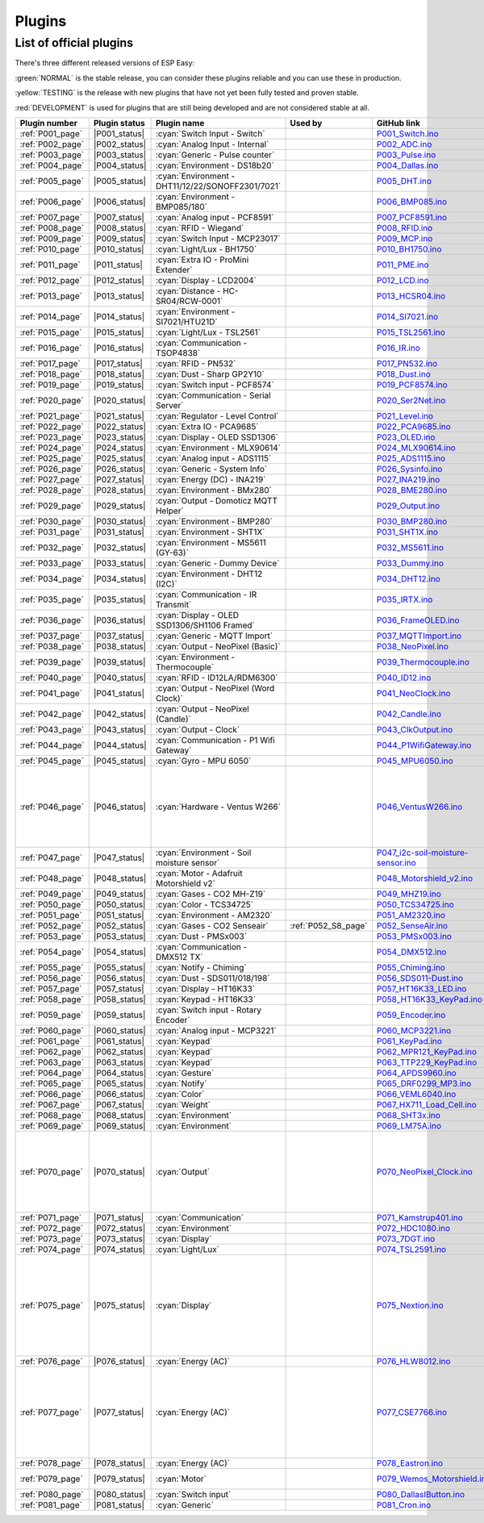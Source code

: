 Plugins
=======


List of official plugins
------------------------

There's three different released versions of ESP Easy:

:green:`NORMAL` is the stable release, you can consider these plugins reliable and you can use these in production.

:yellow:`TESTING` is the release with new plugins that have not yet been fully tested and proven stable.

:red:`DEVELOPMENT` is used for plugins that are still being developed and are not considered stable at all.

.. csv-table::
   :header: "Plugin number", "Plugin status", "Plugin name", "Used by", "GitHub link", "Comment"
   :widths: 5, 8, 30, 15, 30, 40

   ":ref:`P001_page`","|P001_status|",":cyan:`Switch Input - Switch`","","`P001_Switch.ino <https://github.com/letscontrolit/ESPEasy/blob/mega/src/_P001_Switch.ino>`_",""
   ":ref:`P002_page`","|P002_status|",":cyan:`Analog Input - Internal`","","`P002_ADC.ino <https://github.com/letscontrolit/ESPEasy/blob/mega/src/_P002_ADC.ino>`_",""
   ":ref:`P003_page`","|P003_status|",":cyan:`Generic - Pulse counter`","","`P003_Pulse.ino <https://github.com/letscontrolit/ESPEasy/blob/mega/src/_P003_Pulse.ino>`_",""
   ":ref:`P004_page`","|P004_status|",":cyan:`Environment - DS18b20`","","`P004_Dallas.ino <https://github.com/letscontrolit/ESPEasy/blob/mega/src/_P004_Dallas.ino>`_",""
   ":ref:`P005_page`","|P005_status|",":cyan:`Environment - DHT11/12/22/SONOFF2301/7021`","","`P005_DHT.ino <https://github.com/letscontrolit/ESPEasy/blob/mega/src/_P005_DHT.ino>`_",""
   ":ref:`P006_page`","|P006_status|",":cyan:`Environment - BMP085/180`","","`P006_BMP085.ino <https://github.com/letscontrolit/ESPEasy/blob/mega/src/_P006_BMP085.ino>`_",""
   ":ref:`P007_page`","|P007_status|",":cyan:`Analog input - PCF8591`","","`P007_PCF8591.ino <https://github.com/letscontrolit/ESPEasy/blob/mega/src/_P007_PCF8591.ino>`_",""
   ":ref:`P008_page`","|P008_status|",":cyan:`RFID - Wiegand`","","`P008_RFID.ino <https://github.com/letscontrolit/ESPEasy/blob/mega/src/_P008_RFID.ino>`_",""
   ":ref:`P009_page`","|P009_status|",":cyan:`Switch Input - MCP23017`","","`P009_MCP.ino <https://github.com/letscontrolit/ESPEasy/blob/mega/src/_P009_MCP.ino>`_",""
   ":ref:`P010_page`","|P010_status|",":cyan:`Light/Lux - BH1750`","","`P010_BH1750.ino <https://github.com/letscontrolit/ESPEasy/blob/mega/src/_P010_BH1750.ino>`_",""
   ":ref:`P011_page`","|P011_status|",":cyan:`Extra IO - ProMini Extender`","","`P011_PME.ino <https://github.com/letscontrolit/ESPEasy/blob/mega/src/_P011_PME.ino>`_",""
   ":ref:`P012_page`","|P012_status|",":cyan:`Display - LCD2004`","","`P012_LCD.ino <https://github.com/letscontrolit/ESPEasy/blob/mega/src/_P012_LCD.ino>`_",""
   ":ref:`P013_page`","|P013_status|",":cyan:`Distance - HC-SR04/RCW-0001`","","`P013_HCSR04.ino <https://github.com/letscontrolit/ESPEasy/blob/mega/src/_P013_HCSR04.ino>`_",""
   ":ref:`P014_page`","|P014_status|",":cyan:`Environment - SI7021/HTU21D`","","`P014_SI7021.ino <https://github.com/letscontrolit/ESPEasy/blob/mega/src/_P014_SI7021.ino>`_",""
   ":ref:`P015_page`","|P015_status|",":cyan:`Light/Lux - TSL2561`","","`P015_TSL2561.ino <https://github.com/letscontrolit/ESPEasy/blob/mega/src/_P015_TSL2561.ino>`_",""
   ":ref:`P016_page`","|P016_status|",":cyan:`Communication - TSOP4838`","","`P016_IR.ino <https://github.com/letscontrolit/ESPEasy/blob/mega/src/_P016_IR.ino>`_",""
   ":ref:`P017_page`","|P017_status|",":cyan:`RFID - PN532`","","`P017_PN532.ino <https://github.com/letscontrolit/ESPEasy/blob/mega/src/_P017_PN532.ino>`_",""
   ":ref:`P018_page`","|P018_status|",":cyan:`Dust - Sharp GP2Y10`","","`P018_Dust.ino <https://github.com/letscontrolit/ESPEasy/blob/mega/src/_P018_Dust.ino>`_",""
   ":ref:`P019_page`","|P019_status|",":cyan:`Switch input - PCF8574`","","`P019_PCF8574.ino <https://github.com/letscontrolit/ESPEasy/blob/mega/src/_P019_PCF8574.ino>`_",""
   ":ref:`P020_page`","|P020_status|",":cyan:`Communication - Serial Server`","","`P020_Ser2Net.ino <https://github.com/letscontrolit/ESPEasy/blob/mega/src/_P020_Ser2Net.ino>`_",""
   ":ref:`P021_page`","|P021_status|",":cyan:`Regulator - Level Control`","","`P021_Level.ino <https://github.com/letscontrolit/ESPEasy/blob/mega/src/_P021_Level.ino>`_",""
   ":ref:`P022_page`","|P022_status|",":cyan:`Extra IO - PCA9685`","","`P022_PCA9685.ino <https://github.com/letscontrolit/ESPEasy/blob/mega/src/_P022_PCA9685.ino>`_",""
   ":ref:`P023_page`","|P023_status|",":cyan:`Display - OLED SSD1306`","","`P023_OLED.ino <https://github.com/letscontrolit/ESPEasy/blob/mega/src/_P023_OLED.ino>`_",""
   ":ref:`P024_page`","|P024_status|",":cyan:`Environment - MLX90614`","","`P024_MLX90614.ino <https://github.com/letscontrolit/ESPEasy/blob/mega/src/_P024_MLX90614.ino>`_",""
   ":ref:`P025_page`","|P025_status|",":cyan:`Analog input - ADS1115`","","`P025_ADS1115.ino <https://github.com/letscontrolit/ESPEasy/blob/mega/src/_P025_ADS1115.ino>`_",""
   ":ref:`P026_page`","|P026_status|",":cyan:`Generic - System Info`","","`P026_Sysinfo.ino <https://github.com/letscontrolit/ESPEasy/blob/mega/src/_P026_Sysinfo.ino>`_",""
   ":ref:`P027_page`","|P027_status|",":cyan:`Energy (DC) - INA219`","","`P027_INA219.ino <https://github.com/letscontrolit/ESPEasy/blob/mega/src/_P027_INA219.ino>`_",""
   ":ref:`P028_page`","|P028_status|",":cyan:`Environment - BMx280`","","`P028_BME280.ino <https://github.com/letscontrolit/ESPEasy/blob/mega/src/_P028_BME280.ino>`_",""
   ":ref:`P029_page`","|P029_status|",":cyan:`Output - Domoticz MQTT Helper`","","`P029_Output.ino <https://github.com/letscontrolit/ESPEasy/blob/mega/src/_P029_Output.ino>`_",""
   ":ref:`P030_page`","|P030_status|",":cyan:`Environment - BMP280`","","`P030_BMP280.ino <https://github.com/letscontrolit/ESPEasy/blob/mega/src/_P030_BMP280.ino>`_",""
   ":ref:`P031_page`","|P031_status|",":cyan:`Environment - SHT1X`","","`P031_SHT1X.ino <https://github.com/letscontrolit/ESPEasy/blob/mega/src/_P031_SHT1X.ino>`_",""
   ":ref:`P032_page`","|P032_status|",":cyan:`Environment - MS5611 (GY-63)`","","`P032_MS5611.ino <https://github.com/letscontrolit/ESPEasy/blob/mega/src/_P032_MS5611.ino>`_",""
   ":ref:`P033_page`","|P033_status|",":cyan:`Generic - Dummy Device`","","`P033_Dummy.ino <https://github.com/letscontrolit/ESPEasy/blob/mega/src/_P033_Dummy.ino>`_",""
   ":ref:`P034_page`","|P034_status|",":cyan:`Environment - DHT12 (I2C)`","","`P034_DHT12.ino <https://github.com/letscontrolit/ESPEasy/blob/mega/src/_P034_DHT12.ino>`_",""
   ":ref:`P035_page`","|P035_status|",":cyan:`Communication - IR Transmit`","","`P035_IRTX.ino <https://github.com/letscontrolit/ESPEasy/blob/mega/src/_P035_IRTX.ino>`_",""
   ":ref:`P036_page`","|P036_status|",":cyan:`Display - OLED SSD1306/SH1106 Framed`","","`P036_FrameOLED.ino <https://github.com/letscontrolit/ESPEasy/blob/mega/src/_P036_FrameOLED.ino>`_",""
   ":ref:`P037_page`","|P037_status|",":cyan:`Generic - MQTT Import`","","`P037_MQTTImport.ino <https://github.com/letscontrolit/ESPEasy/blob/mega/src/_P037_MQTTImport.ino>`_",""
   ":ref:`P038_page`","|P038_status|",":cyan:`Output - NeoPixel (Basic)`","","`P038_NeoPixel.ino <https://github.com/letscontrolit/ESPEasy/blob/mega/src/_P038_NeoPixel.ino>`_",""
   ":ref:`P039_page`","|P039_status|",":cyan:`Environment - Thermocouple`","","`P039_Thermocouple.ino <https://github.com/letscontrolit/ESPEasy/blob/mega/src/_P039_Thermocouple.ino>`_",""
   ":ref:`P040_page`","|P040_status|",":cyan:`RFID - ID12LA/RDM6300`","","`P040_ID12.ino <https://github.com/letscontrolit/ESPEasy/blob/mega/src/_P040_ID12.ino>`_",""
   ":ref:`P041_page`","|P041_status|",":cyan:`Output - NeoPixel (Word Clock)`","","`P041_NeoClock.ino <https://github.com/letscontrolit/ESPEasy/blob/mega/src/_P041_NeoClock.ino>`_",""
   ":ref:`P042_page`","|P042_status|",":cyan:`Output - NeoPixel (Candle)`","","`P042_Candle.ino <https://github.com/letscontrolit/ESPEasy/blob/mega/src/_P042_Candle.ino>`_",""
   ":ref:`P043_page`","|P043_status|",":cyan:`Output - Clock`","","`P043_ClkOutput.ino <https://github.com/letscontrolit/ESPEasy/blob/mega/src/_P043_ClkOutput.ino>`_",""
   ":ref:`P044_page`","|P044_status|",":cyan:`Communication - P1 Wifi Gateway`","","`P044_P1WifiGateway.ino <https://github.com/letscontrolit/ESPEasy/blob/mega/src/_P044_P1WifiGateway.ino>`_",""
   ":ref:`P045_page`","|P045_status|",":cyan:`Gyro - MPU 6050`","","`P045_MPU6050.ino <https://github.com/letscontrolit/ESPEasy/blob/mega/src/_P045_MPU6050.ino>`_",""
   ":ref:`P046_page`","|P046_status|",":cyan:`Hardware - Ventus W266`","","`P046_VentusW266.ino <https://github.com/letscontrolit/ESPEasy/blob/mega/src/_P046_VentusW266.ino>`_","This one is suppressed by default, you need to compile your own version if you want to use it."
   ":ref:`P047_page`","|P047_status|",":cyan:`Environment - Soil moisture sensor`","","`P047_i2c-soil-moisture-sensor.ino <https://github.com/letscontrolit/ESPEasy/blob/mega/src/_P047_i2c-soil-moisture-sensor.ino>`_",""
   ":ref:`P048_page`","|P048_status|",":cyan:`Motor - Adafruit Motorshield v2`","","`P048_Motorshield_v2.ino <https://github.com/letscontrolit/ESPEasy/blob/mega/src/_P048_Motorshield_v2.ino>`_","Adafruit Motorshield"
   ":ref:`P049_page`","|P049_status|",":cyan:`Gases - CO2 MH-Z19`","","`P049_MHZ19.ino <https://github.com/letscontrolit/ESPEasy/blob/mega/src/_P049_MHZ19.ino>`_",""
   ":ref:`P050_page`","|P050_status|",":cyan:`Color - TCS34725`","","`P050_TCS34725.ino <https://github.com/letscontrolit/ESPEasy/blob/mega/src/_P050_TCS34725.ino>`_",""
   ":ref:`P051_page`","|P051_status|",":cyan:`Environment - AM2320`","","`P051_AM2320.ino <https://github.com/letscontrolit/ESPEasy/blob/mega/src/_P051_AM2320.ino>`_",""
   ":ref:`P052_page`","|P052_status|",":cyan:`Gases - CO2 Senseair`",":ref:`P052_S8_page`","`P052_SenseAir.ino <https://github.com/letscontrolit/ESPEasy/blob/mega/src/_P052_SenseAir.ino>`_",""
   ":ref:`P053_page`","|P053_status|",":cyan:`Dust - PMSx003`","","`P053_PMSx003.ino <https://github.com/letscontrolit/ESPEasy/blob/mega/src/_P053_PMSx003.ino>`_",""
   ":ref:`P054_page`","|P054_status|",":cyan:`Communication - DMX512 TX`","","`P054_DMX512.ino <https://github.com/letscontrolit/ESPEasy/blob/mega/src/_P054_DMX512.ino>`_",""
   ":ref:`P055_page`","|P055_status|",":cyan:`Notify - Chiming`","","`P055_Chiming.ino <https://github.com/letscontrolit/ESPEasy/blob/mega/src/_P055_Chiming.ino>`_",""
   ":ref:`P056_page`","|P056_status|",":cyan:`Dust - SDS011/018/198`","","`P056_SDS011-Dust.ino <https://github.com/letscontrolit/ESPEasy/blob/mega/src/_P056_SDS011-Dust.ino>`_",""
   ":ref:`P057_page`","|P057_status|",":cyan:`Display - HT16K33`","","`P057_HT16K33_LED.ino <https://github.com/letscontrolit/ESPEasy/blob/mega/src/_P057_HT16K33_LED.ino>`_",""
   ":ref:`P058_page`","|P058_status|",":cyan:`Keypad - HT16K33`","","`P058_HT16K33_KeyPad.ino <https://github.com/letscontrolit/ESPEasy/blob/mega/src/_P058_HT16K33_KeyPad.ino>`_",""
   ":ref:`P059_page`","|P059_status|",":cyan:`Switch input - Rotary Encoder`","","`P059_Encoder.ino <https://github.com/letscontrolit/ESPEasy/blob/mega/src/_P059_Encoder.ino>`_",""
   ":ref:`P060_page`","|P060_status|",":cyan:`Analog input - MCP3221`","","`P060_MCP3221.ino <https://github.com/letscontrolit/ESPEasy/blob/mega/src/_P060_MCP3221.ino>`_",""
   ":ref:`P061_page`","|P061_status|",":cyan:`Keypad`","","`P061_KeyPad.ino <https://github.com/letscontrolit/ESPEasy/blob/mega/src/_P061_KeyPad.ino>`_",""
   ":ref:`P062_page`","|P062_status|",":cyan:`Keypad`","","`P062_MPR121_KeyPad.ino <https://github.com/letscontrolit/ESPEasy/blob/mega/src/_P062_MPR121_KeyPad.ino>`_",""
   ":ref:`P063_page`","|P063_status|",":cyan:`Keypad`","","`P063_TTP229_KeyPad.ino <https://github.com/letscontrolit/ESPEasy/blob/mega/src/_P063_TTP229_KeyPad.ino>`_",""
   ":ref:`P064_page`","|P064_status|",":cyan:`Gesture`","","`P064_APDS9960.ino <https://github.com/letscontrolit/ESPEasy/blob/mega/src/_P064_APDS9960.ino>`_",""
   ":ref:`P065_page`","|P065_status|",":cyan:`Notify`","","`P065_DRF0299_MP3.ino <https://github.com/letscontrolit/ESPEasy/blob/mega/src/_P065_DRF0299_MP3.ino>`_",""
   ":ref:`P066_page`","|P066_status|",":cyan:`Color`","","`P066_VEML6040.ino <https://github.com/letscontrolit/ESPEasy/blob/mega/src/_P066_VEML6040.ino>`_",""
   ":ref:`P067_page`","|P067_status|",":cyan:`Weight`","","`P067_HX711_Load_Cell.ino <https://github.com/letscontrolit/ESPEasy/blob/mega/src/_P067_HX711_Load_Cell.ino>`_",""
   ":ref:`P068_page`","|P068_status|",":cyan:`Environment`","","`P068_SHT3x.ino <https://github.com/letscontrolit/ESPEasy/blob/mega/src/_P068_SHT3x.ino>`_",""
   ":ref:`P069_page`","|P069_status|",":cyan:`Environment`","","`P069_LM75A.ino <https://github.com/letscontrolit/ESPEasy/blob/mega/src/_P069_LM75A.ino>`_",""
   ":ref:`P070_page`","|P070_status|",":cyan:`Output`","","`P070_NeoPixel_Clock.ino <https://github.com/letscontrolit/ESPEasy/blob/mega/src/_P070_NeoPixel_Clock.ino>`_","This one is suppressed by default, you need to compile your own version if you want to use it."
   ":ref:`P071_page`","|P071_status|",":cyan:`Communication`","","`P071_Kamstrup401.ino <https://github.com/letscontrolit/ESPEasy/blob/mega/src/_P071_Kamstrup401.ino>`_",""
   ":ref:`P072_page`","|P072_status|",":cyan:`Environment`","","`P072_HDC1080.ino <https://github.com/letscontrolit/ESPEasy/blob/mega/src/_P072_HDC1080.ino>`_",""
   ":ref:`P073_page`","|P073_status|",":cyan:`Display`","","`P073_7DGT.ino <https://github.com/letscontrolit/ESPEasy/blob/mega/src/_P073_7DGT.ino>`_",""
   ":ref:`P074_page`","|P074_status|",":cyan:`Light/Lux`","","`P074_TSL2591.ino <https://github.com/letscontrolit/ESPEasy/blob/mega/src/_P074_TSL2591.ino>`_",""
   ":ref:`P075_page`","|P075_status|",":cyan:`Display`","","`P075_Nextion.ino <https://github.com/letscontrolit/ESPEasy/blob/mega/src/_P075_Nextion.ino>`_","LCD Color Graphic Touch Screen. Plugin can update display and receive/send touch events."
   ":ref:`P076_page`","|P076_status|",":cyan:`Energy (AC)`","","`P076_HLW8012.ino <https://github.com/letscontrolit/ESPEasy/blob/mega/src/_P076_HLW8012.ino>`_",""
   ":ref:`P077_page`","|P077_status|",":cyan:`Energy (AC)`","","`P077_CSE7766.ino <https://github.com/letscontrolit/ESPEasy/blob/mega/src/_P077_CSE7766.ino>`_","This plugin is specifically made for Sonoff devices Sonoff S31 and Sonoff Pow R2"
   ":ref:`P078_page`","|P078_status|",":cyan:`Energy (AC)`","","`P078_Eastron.ino <https://github.com/letscontrolit/ESPEasy/blob/mega/src/_P078_Eastron.ino>`_",""
   ":ref:`P079_page`","|P079_status|",":cyan:`Motor`","","`P079_Wemos_Motorshield.ino <https://github.com/letscontrolit/ESPEasy/blob/mega/src/_P079_Wemos_Motorshield.ino>`_","Wemos Motorshield"
   ":ref:`P080_page`","|P080_status|",":cyan:`Switch input`","","`P080_DallasIButton.ino <https://github.com/letscontrolit/ESPEasy/blob/mega/src/_P080_DallasIButton.ino>`_",""
   ":ref:`P081_page`","|P081_status|",":cyan:`Generic`","","`P081_Cron.ino <https://github.com/letscontrolit/ESPEasy/blob/mega/src/_P081_Cron.ino>`_",""
